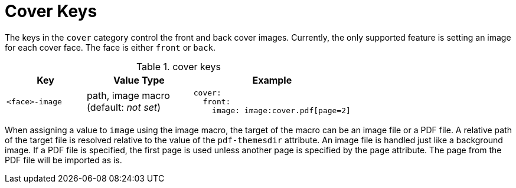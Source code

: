 = Cover Keys

The keys in the `cover` category control the front and back cover images.
Currently, the only supported feature is setting an image for each cover face.
The face is either `front` or `back`.

.cover keys
[#key-prefix-cover,cols="3,4,6a"]
|===
|Key |Value Type |Example

|`<face>-image`
|path, image macro +
(default: _not set_)
|
[,yaml]
----
cover:
  front:
    image: image:cover.pdf[page=2]
----
|===

When assigning a value to `image` using the image macro, the target of the macro can be an image file or a PDF file.
A relative path of the target file is resolved relative to the value of the `pdf-themesdir` attribute.
An image file is handled just like a background image.
If a PDF file is specified, the first page is used unless another page is specified by the `page` attribute.
The page from the PDF file will be imported as is.
